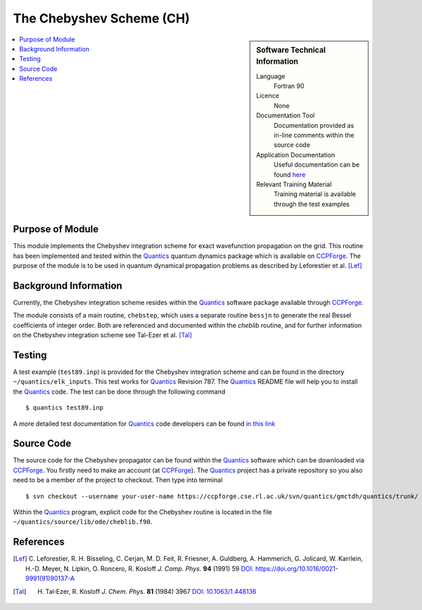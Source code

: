 .. _cheblib:

######################### 
The Chebyshev Scheme (CH)
######################### 

.. sidebar:: Software Technical Information

  Language
    Fortran 90

  Licence
    None

  Documentation Tool
    Documentation provided as in-line comments within the source code

  Application Documentation
    Useful documentation can be found `here <http://chemb125.chem.ucl.ac.uk/worthgrp/quantics/doc/index.html>`_ 

  Relevant Training Material
    Training material is available through the test examples

.. contents:: :local:


Purpose of Module
_________________

This module implements the Chebyshev integration scheme for exact wavefunction propagation on the grid. 
This routine has been implemented and tested within the Quantics_ quantum dynamics package which is available on CCPForge_. 
The purpose of the module is to be used in quantum dynamical propagation problems as described by 
Leforestier et al. [Lef]_ 


Background Information
______________________


Currently, the Chebyshev integration scheme resides within the Quantics_ software package available through CCPForge_.

The module consists of a main routine, ``chebstep``, which uses a separate routine ``bessjn`` to generate the 
real Bessel coefficients of integer order. 
Both are referenced and documented within the *cheblib* routine, and for further information on the Chebyshev integration 
scheme see Tal-Ezer et al. [Tal]_


Testing
_______

A test example (``test89.inp``) is provided for the Chebyshev integration scheme and can be found in the directory 
``~/quantics/elk_inputs``. 
This test works for Quantics_ Revision 787. 
The Quantics_ README file will help you to install the Quantics_ code. 
The test can be done through the following command

::

      $ quantics test89.inp  

A more detailed test documentation for Quantics_ code developers can be found `in this link 
<http://chemb125.chem.ucl.ac.uk/worthgrp/quantics/doc/quantics/elk.html>`_

 
Source Code
___________

The source code for the Chebyshev propagator can be found within the Quantics_ software which can be downloaded via CCPForge_.  
You firstly need to make an account (at CCPForge_). 
The Quantics_ project has a private repository so you also need to be a member of the project to checkout. 
Then type into terminal

::

      $ svn checkout --username your-user-name https://ccpforge.cse.rl.ac.uk/svn/quantics/gmctdh/quantics/trunk/  


Within the Quantics_ program, explicit code for the Chebyshev routine is located in the file 
``~/quantics/source/lib/ode/cheblib.f90``.

.. _Quantics: http://chemb125.chem.ucl.ac.uk/worthgrp/quantics
.. _CCPFORGE: https://ccpforge.cse.rl.ac.uk/gf/project/quantics/


References
__________

.. [Lef] C. Leforestier, R. H. Bisseling, C. Cerjan, M. D. Feit, R. Friesner, A. Guldberg, A. Hammerich, G. Jolicard, 
         W. Karrlein, H.-D. Meyer, N. Lipkin, O. Roncero, R. Kosloff *J. Comp. Phys.* **94** (1991) 59 
         `DOI: https://doi.org/10.1016/0021-9991(91)90137-A <http://www.sciencedirect.com/science/article/pii/002199919190137A>`_
.. [Tal] H. Tal‐Ezer, R. Kosloff *J. Chem. Phys.* **81** (1984) 3967 `DOI: 10.1063/1.448136 <https://doi.org/10.1063/1.448136>`_


